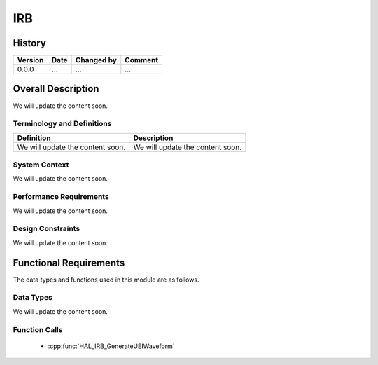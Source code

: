IRB
==========

History
-------

======= ========== ============== =======
Version Date       Changed by     Comment
======= ========== ============== =======
0.0.0   ...        ...            ...
======= ========== ============== =======

Overall Description
--------------------

We will update the content soon.

Terminology and Definitions
^^^^^^^^^^^^^^^^^^^^^^^^^^^^

================================= ======================================
Definition                        Description
================================= ======================================
We will update the content soon.  We will update the content soon.
================================= ======================================

System Context
^^^^^^^^^^^^^^

We will update the content soon.

Performance Requirements
^^^^^^^^^^^^^^^^^^^^^^^^^

We will update the content soon.

Design Constraints
^^^^^^^^^^^^^^^^^^^

We will update the content soon.

Functional Requirements
-----------------------

The data types and functions used in this module are as follows.

Data Types
^^^^^^^^^^^^
We will update the content soon.

Function Calls
^^^^^^^^^^^^^^^

  * :cpp:func:`HAL_IRB_GenerateUEIWaveform`
